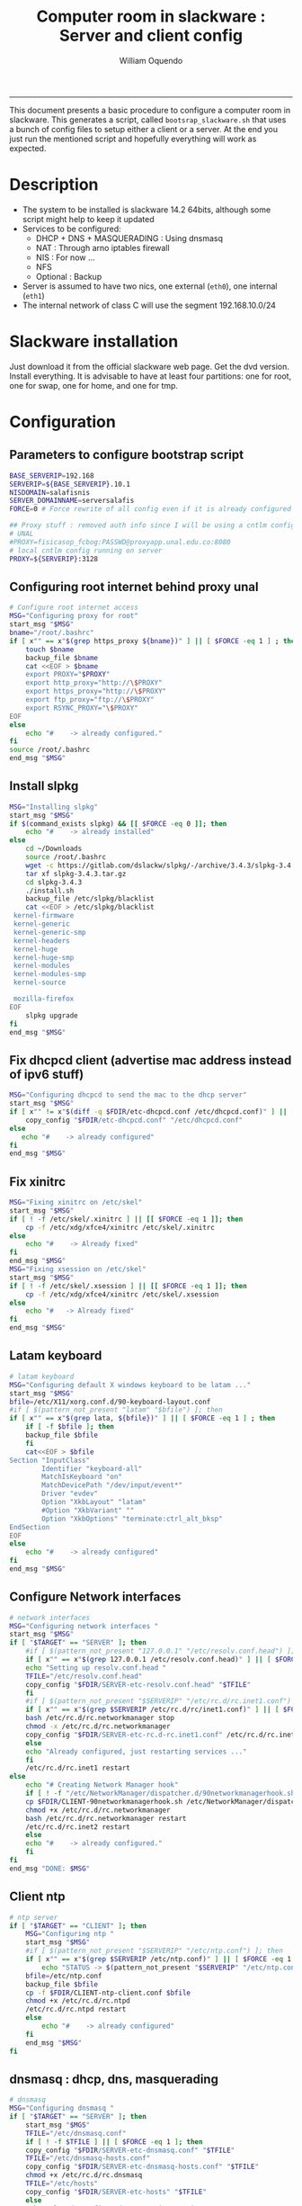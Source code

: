 #+TITLE:Computer room in slackware : Server and client config
#+AUTHOR: William Oquendo
#+email: woquendo@gmail.com
#+INFOJS_OPT: 
#+BABEL: :session *R* :cache yes :results output graphics :exports both :tangle yes 
-----

This document presents a basic procedure to configure a computer room
in slackware. This generates a script, called
=bootsrap_slackware.sh= that uses a bunch of config files to setup
either a client or a server. At the end
you just run the mentioned script and hopefully everything will work
as expected. 

* Description
  - The system to be installed is slackware 14.2 64bits, although some script
    might help to keep it updated
  - Services to be configured:
    - DHCP + DNS + MASQUERADING : Using dnsmasq
    - NAT : Through arno iptables firewall
    - NIS : For now ...
    - NFS
    - Optional : Backup
  - Server is assumed to have two nics, one external (=eth0=), one
    internal (=eth1=)
  - The internal network of class C will use the segment 192.168.10.0/24

* Slackware installation
  Just download it from the official slackware web page. Get the dvd
  version. Install everything. It is advisable to have at least four
  partitions: one for root, one for swap, one for home, and one for tmp.

* Configuration
** Parameters to configure bootstrap script
   #+begin_src sh :exports code :tangle scripts/EXAMPLE_params.conf
BASE_SERVERIP=192.168 
SERVERIP=${BASE_SERVERIP}.10.1
NISDOMAIN=salafisnis
SERVER_DOMAINNAME=serversalafis
FORCE=0 # Force rewrite of all config even if it is already configured

## Proxy stuff : removed auth info since I will be using a cntlm config on the server
# UNAL
#PROXY=fisicasop_fcbog:PASSWD@proxyapp.unal.edu.co:8080
# local cntlm config running on server
PROXY=${SERVERIP}:3128
   #+end_src
** Configuring root internet behind proxy unal
   #+NAME: proxy_config
   #+BEGIN_SRC bash :exports code 
# Configure root internet access
MSG="Configuring proxy for root"
start_msg "$MSG"
bname="/root/.bashrc"
if [ x"" == x"$(grep https_proxy ${bname})" ] || [ $FORCE -eq 1 ] ; then
    touch $bname
    backup_file $bname
    cat <<EOF > $bname
    export PROXY="$PROXY"
    export http_proxy="http://\$PROXY"
    export https_proxy="http://\$PROXY" 
    export ftp_proxy="ftp://\$PROXY"
    export RSYNC_PROXY="\$PROXY" 
EOF
else
    echo "#    -> already configured."
fi
source /root/.bashrc
end_msg "$MSG"

   #+END_SRC
** [Deprecated] Installing sbopkg                                  :noexport:
   #+NAME: sbopkg_config
   #+BEGIN_SRC bash :exports code 
MSG="Installing sbopkg"
echo "$MSG"
installpkg "$FDIR/sbopkg-0.38.1-noarch-1_wsr.tgz"
echo "DONE: $MSG"
   #+END_SRC

** Install slpkg
   #+NAME: slpkg_config
   #+BEGIN_SRC bash :exports code 
MSG="Installing slpkg"
start_msg "$MSG"
if $(command_exists slpkg) && [[ $FORCE -eq 0 ]]; then
    echo "#    -> already installed"
else
    cd ~/Downloads
    source /root/.bashrc
    wget -c https://gitlab.com/dslackw/slpkg/-/archive/3.4.3/slpkg-3.4.3.tar.gz
    tar xf slpkg-3.4.3.tar.gz
    cd slpkg-3.4.3
    ./install.sh
    backup_file /etc/slpkg/blacklist 
    cat <<EOF > /etc/slpkg/blacklist
 kernel-firmware
 kernel-generic
 kernel-generic-smp
 kernel-headers
 kernel-huge
 kernel-huge-smp
 kernel-modules
 kernel-modules-smp
 kernel-source

 mozilla-firefox
EOF
    slpkg upgrade
fi
end_msg "$MSG"
   #+END_SRC
  
** Fix dhcpcd client (advertise mac address instead of ipv6 stuff)
  
   #+NAME: dhcpcd_config
   #+BEGIN_SRC bash :exports code
MSG="Configuring dhcpcd to send the mac to the dhcp server"
start_msg "$MSG"
if [ x"" != x"$(diff -q $FDIR/etc-dhcpcd.conf /etc/dhcpcd.conf)" ] || [[ $FORCE -eq 1 ]]; then 
    copy_config "$FDIR/etc-dhcpcd.conf" "/etc/dhcpcd.conf"
else 
   echo "#    -> already configured"
fi
end_msg "$MSG"
   #+END_SRC

** Fix xinitrc
   #+NAME: xinitrc_config
   #+BEGIN_SRC bash :exports code
MSG="Fixing xinitrc on /etc/skel"
start_msg "$MSG"
if [ ! -f /etc/skel/.xinitrc ] || [[ $FORCE -eq 1 ]]; then 
    cp -f /etc/xdg/xfce4/xinitrc /etc/skel/.xinitrc
else
    echo "#    -> Already fixed"
fi
end_msg "$MSG"
MSG="Fixing xsession on /etc/skel"
start_msg "$MSG"
if [ ! -f /etc/skel/.xsession ] || [[ $FORCE -eq 1 ]]; then 
    cp -f /etc/xdg/xfce4/xinitrc /etc/skel/.xsession
else
    echo "#   -> Already fixed"
fi
end_msg "$MSG"

   #+END_SRC
** Latam keyboard
   #+name:latam_keyboard
   #+begin_src sh
# latam keyboard
MSG="Configuring default X windows keyboard to be latam ..."
start_msg "$MSG"
bfile=/etc/X11/xorg.conf.d/90-keyboard-layout.conf
#if [ $(pattern_not_present "latam" "$bfile") ]; then 
if [ x"" == x"$(grep lata, ${bfile})" ] || [ $FORCE -eq 1 ] ; then
    if [ -f $bfile ]; then
	backup_file $bfile
    fi
    cat<<EOF > $bfile
Section "InputClass"
        Identifier "keyboard-all"
        MatchIsKeyboard "on"
        MatchDevicePath "/dev/input/event*"
        Driver "evdev"
        Option "XkbLayout" "latam"
        #Option "XkbVariant" ""
        Option "XkbOptions" "terminate:ctrl_alt_bksp"
EndSection
EOF
else
    echo "#    -> already configured"
fi
end_msg "$MSG"

   #+end_src
** Configure Network interfaces
   #+name: nic_config
   #+BEGIN_SRC bash :exports code 
# network interfaces
MSG="Configuring network interfaces "
start_msg "$MSG"
if [ "$TARGET" == "SERVER" ]; then
    #if [ $(pattern_not_present "127.0.0.1" "/etc/resolv.conf.head") ]; then
    if [ x"" == x"$(grep 127.0.0.1 /etc/resolv.conf.head)" ] || [ $FORCE -eq 1 ] ; then
	echo "Setting up resolv.conf.head "
	TFILE="/etc/resolv.conf.head"
	copy_config "$FDIR/SERVER-etc-resolv.conf.head" "$TFILE"
    fi	
    #if [ $(pattern_not_present "$SERVERIP" "/etc/rc.d/rc.inet1.conf") ]; then 
    if [ x"" == x"$(grep $SERVERIP /etc/rc.d/rc/inet1.conf)" ] || [ $FORCE -eq 1 ] ; then
	bash /etc/rc.d/rc.networkmanager stop
	chmod -x /etc/rc.d/rc.networkmanager
	copy_config "$FDIR/SERVER-etc-rc.d-rc.inet1.conf" /etc/rc.d/rc.inet1.conf
    else
	echo "Already configured, just restarting services ..."
    fi
    /etc/rc.d/rc.inet1 restart
else
    echo "# Creating Network Manager hook"
    if [ ! -f "/etc/NetworkManager/dispatcher.d/90networkmanagerhook.sh" ] || [ $FORCE -eq 1 ]; then
	cp $FDIR/CLIENT-90networkmanagerhook.sh /etc/NetworkManager/dispatcher.d/90networkmanagerhook.sh
	chmod +x /etc/rc.d/rc.networkmanager
	bash /etc/rc.d/rc.networkmanager restart
	/etc/rc.d/rc.inet2 restart
    else
	echo "#    -> already configured."
    fi
fi
end_msg "DONE: $MSG"
   #+END_SRC

** Client ntp
   #+name:ntp_config
   #+begin_src sh 
# ntp server
if [ "$TARGET" == "CLIENT" ]; then
    MSG="Configuring ntp "
    start_msg "$MSG"
    #if [ $(pattern_not_present "$SERVERIP" "/etc/ntp.conf") ]; then
    if [ x"" == x"$(grep $SERVERIP /etc/ntp.conf)" ] || [ $FORCE -eq 1 ] ; then
        echo "STATUS -> $(pattern_not_present "$SERVERIP" "/etc/ntp.conf")"
	bfile=/etc/ntp.conf
	backup_file $bfile
	cp -f $FDIR/CLIENT-ntp-client.conf $bfile
	chmod +x /etc/rc.d/rc.ntpd
	/etc/rc.d/rc.ntpd restart
    else
	    echo "#    -> already configured"
    fi
    end_msg "$MSG"
fi

   #+end_src

** dnsmasq : dhcp, dns, masquerading
   #+name: dnsmasq_config
   #+BEGIN_SRC bash :exports code 
# dnsmasq
MSG="Configuring dnsmasq "
if [ "$TARGET" == "SERVER" ]; then
    start_msg "$MGS"
    TFILE="/etc/dnsmasq.conf"
    if [ ! -f $TFILE ] || [ $FORCE -eq 1 ]; then  
	copy_config "$FDIR/SERVER-etc-dnsmasq.conf" "$TFILE"
	TFILE="/etc/dnsmasq-hosts.conf"
	copy_config "$FDIR/SERVER-etc-dnsmasq-hosts.conf" "$TFILE"
	chmod +x /etc/rc.d/rc.dnsmasq 
	TFILE="/etc/hosts"
	copy_config "$FDIR/SERVER-etc-hosts" "$TFILE"
    else
	echo "Already configured. Restarting services ..."
    fi
    /etc/rc.d/rc.dnsmasq restart
    end_msg "DONE: $MSG"
fi

   #+END_SRC

** firewall (NAT) : Arno iptables firewall.
   I will use arno iptables firewall because it has worked pretty well
   before . It must be installed before this step. If not installed , I
   will try to use sbopkg to install it.

   #+NAME: firewall_config
   #+BEGIN_SRC bash :exports code
# firewall : TODO get latest config
MSG="Configuring firewall "
if [ "$TARGET" == "SERVER" ]; then
    start_msg "$MSG"
    if $(command_exists arno-iptables-firewall) && [[ $FORCE -eq 0 ]]; then
	echo "    -> firewall already installed and configured."
    else
	#sbopkg -e stop -B -k -i arno-iptables-firewall
	source /root/.bashrc
	slpkg upgrade
	slpkg -s sbo arno-iptables-firewall-2.0.1e-noarch-3_SBo
	ln -svf /etc/rc.d/rc.arno-iptables-firewall /etc/rc.d/rc.firewall
	copy_config "$FDIR/SERVER-firewall.conf" "/etc/arno-iptables-firewall/firewall.conf"
	chmod o-rwx /etc/arno-iptables-firewall/firewall.conf
	chmod +x /etc/rc.d/rc.firewall
    fi
    /etc/rc.d/rc.firewall restart
    end_msg "$MSG"
fi
# read
   #+END_SRC
** kanif cluster tools                                             :noexport:
   #+NAME: kanif_config
   #+BEGIN_SRC bash :exports code 
# kanif cluster tools
#echo "Configuring kanif "
#ssh-keygen -t rsa
#for a in ssf6 ssf7 ssf8 ssf9; do
#    yes 'PASSWORD' | ssh-copy-id -i ~/.ssh/id_rsa.pub $q
#done
# if [ "$TARGET" == "SERVER" ]; then
#     echo "Kanif assumed to be installed in slackware."
# fi
# copy_config "$FDIR/SERVER-etc-c3.conf" "/etc/kanif.conf"
# #kash ls
# echo "DONE: Configuring kanif "
# # read

   #+END_SRC
** NFS
   #+NAME: nfs_config
   #+BEGIN_SRC bash :exports code 
# nfs
MSG="Configuring nfs "
start_msg "$MSG"
if [ "$TARGET" == "SERVER" ]; then
    #if [ $(pattern_not_present "$BASE_SERVERIP" "/etc/hosts.allow") ]; then
    if [ x"" == x"$(grep $BASE_SERVERIP /etc/hosts.allow)" ] || [ $FORCE -eq 1 ] ; then
	copy_config "$FDIR/SERVER-etc-hosts.allow" "/etc/hosts.allow"
    else
        echo "hosts allow already configured"
    fi
    #if [ $(pattern_not_present "$SERVERIP" "/etc/exports") ]; then
    if [ x"" == x"$(grep $SERVERIP /etc/exports)" ] || [ $FORCE -eq 1 ] ; then
	copy_config "$FDIR/SERVER-etc-exports" "/etc/exports"
    else
	echo "Exports already configured. Restarting services ..."
    fi
    chmod +x /etc/rc.d/rc.nfsd 
    /etc/rc.d/rc.nfsd restart
    /etc/rc.d/rc.inet2 restart
    echo "NOTE: If you have NFS problems, consider editing the /etc/hosts.allow and /etc/hosts.deny files"
else
    bfile="/etc/fstab"
    #if [ $(pattern_not_present "${SERVERIP}" "$bfile") ]; then
    if [ x"" == x"$(grep ${SERVERIP} ${bfile})" ] || [ $FORCE -eq 1 ] ; then
	backup_file $bfile
	echo "# NEW NEW NEW NFS stuff " >> $bfile
	echo "${SERVERIP}:/home     /home   nfs     rw,hard,intr,usrquota  0   0" >> $bfile
    else
	echo "#    -> already configured"
    fi
    mount -a 
fi
end_msg "$MSG"

   #+END_SRC
** NIS
   #+NAME: nis_config
   #+BEGIN_SRC bash :exports code
     # nis
     MSG="Configuring nis "
     start_msg "$MSG"
     chmod +x /etc/rc.d/rc.yp
     if [ "$TARGET" == "SERVER" ]; then
         #if [ $(pattern_not_present "${NISDOMAIN}" "/etc/defaultdomain") ] ; then 
	 if [ x"" == x"$(grep $NISDOMAIN /etc/defaultdomain)" ] || [ $FORCE -eq 1 ] ; then
             copy_config "$FDIR/SERVER-etc-defaultdomain" "/etc/defaultdomain"
         else
             echo "Already configured default nis domain"
         fi
         #if [ $(pattern_not_present "${NISDOMAIN}" "/etc/yp.conf") ] ; then 
	 if [ x"" == x"$(grep $NISDOMAIN /etc/yp.conf)" ] || [ $FORCE -eq 1 ] ; then
             copy_config "$FDIR/SERVER-etc-yp.conf" "/etc/yp.conf"
             copy_config "$FDIR/SERVER-var-yp-Makefile" "/var/yp/Makefile"
         else
             echo "Already configured yp"
         fi

         backup_file /etc/rc.d/rc.yp
         if [ x"" == x"$(grep 'YP_SERVER_ENABLE=1' /etc/rc.d/rc.yp 2>/dev/null)"]; then 
             sed -i.bck 's/YP_CLIENT_ENABLE=.*/YP_CLIENT_ENABLE=0/ ; s/YP_SERVER_ENABLE=.*/YP_SERVER_ENABLE=1/ ;' /etc/rc.d/rc.yp
         else
             echo "Already configured as yp server"
         fi
    
         echo "Running nis services ..."
         ypserv
         make -BC /var/yp
         #/usr/lib64/yp/ypinit -m
     else
         chmod +x /etc/rc.d/rc.nfsd
         #if [ $(pattern_not_present "${NISDOMAIN}" "/etc/defaultdomain") ]; then
	 if [ x"" == x"$(grep $NISDOMAIN /etc/defaultdomain)" ] || [ $FORCE -eq 1 ] ; then
             bfile="/etc/defaultdomain"
             backup_file $bfile
             echo ${NISDOMAIN} > $bfile  
             bfile="/etc/yp.conf"
             backup_file $bfile
             echo "ypserver ${SERVERIP}" > $bfile
             bfile=/etc/nsswitch.conf
             backup_file $bfile
             cp -f $FDIR/CLIENT-nsswitch.conf $bfile
             bfile="/etc/passwd"
             backup_file $bfile
             echo +:::::: >> $bfile
             bfile="/etc/shadow"
             backup_file $bfile
             echo +:::::::: >> $bfile
             bfile="/etc/group"
             backup_file $bfile
             echo +::: >> $bfile
             if [ x"" == x"$(grep 'YP_CLIENT_ENABLE=1' /etc/rc.d/rc.yp) 2>/dev/null" ]; then 
                 backup_file /etc/rc.d/rc.yp
                 sed -i.bck 's/YP_CLIENT_ENABLE=.*/YP_CLIENT_ENABLE=1/ ; s/YP_SERVER_ENABLE=.*/YP_SERVER_ENABLE=0/ ;' /etc/rc.d/rc.yp
             fi
         else
             echo "#    -> already configured."
         fi
     fi
     /etc/rc.d/rc.yp restart    
     /etc/rc.d/rc.nfsd restart
     /etc/rc.d/rc.inet2 restart
     rpcinfo -p localhost

     end_msg "$MSG"

   #+END_SRCOB
** Client: Copy public id
   #+name:publicid_config
   #+begin_src sh 
if [ "$TARGET" == "CLIENT" ]; then 
    MSG="Copying server public key  to configure passwordless access for root"
    start_msg "$MSG"
    mkdir -p /root/.ssh &>/dev/null
    #if [ $(pattern_not_present "${SERVER_DOMAINNAME}" "/root/.ssh/authorized_keys") ]; then
    if [ x"" == x"$(grep $SERVER_DOMAINNAME /root/.ssh/authorized_keys)" ] || [ $FORCE -eq 1 ] ; then
	cat $FDIR/CLIENT-server_id_rsa.pub >> /root/.ssh/authorized_keys
	chmod 700 /root/.ssh
	chmod 640 /root/.ssh/authorized_keys
    else
	echo "#    -> already configured"
    fi
    end_msg "$MSG"
fi

   #+end_src
** Remove permissions to halt/shutdown from gui
   #+name:shutdown_config
   #+begin_src sh
MSG="Removing permissions to reboot/halt system"
start_msg "$MSG"
fname=disallow-power-options.rules
if [ ! -f /etc/polkit-1/rules.d/$fname ] || [ $FORCE -eq 1 ]; then
    chmod o-x /sbin/shutdown 
    chmod o-x /sbin/halt
    cp $FDIR/$fname /etc/polkit-1/rules.d/
else
    echo "#    -> polkit rules lready configured"
fi

tfname=/etc/acpi/acpi_handler.sh
#if [ $(pattern_not_present "emoves" "$tfname") ]; then
if [ x"" == x"$(grep emoves ${tfname})" ] || [ $FORCE -eq 1 ] ; then
    copy_config $FDIR/etc-acpi-acpi_handler.sh $tfname
else
    echo "#   -> Acpi handler already configured"
fi

end_msg "$MSG"

   #+end_src
** Crontab
   This crontab reads a given script and runs it every some time
   #+name:crontab_config
   #+begin_src sh :exports code 
MSG="Configuring crontab "
start_msg "$MSG"
crontab -l > /tmp/crontab
if [ "$TARGET" == "SERVER" ]; then
    #if [ $(pattern_not_present "network.sh" "/tmp/crontab") ] ; then 
    if [ x"" == x"$(grep network.sh /etc/crontab)" ] || [ $FORCE -eq 1 ] ; then
	crontab $FDIR/SERVER-crontab -u root
    else
	echo "#    -> Already configured"
    fi
else
    #if [ $(pattern_not_present "check_status.sh" "/tmp/crontab") ] ; then 
    if [ x"" == x"$(grep check_status.sh /tmp/crontab)" ] || [ $FORCE -eq 1 ] ; then
	crontab $FDIR/CLIENT-crontab -u root
    else
	echo "#    -> Already configured"
    fi
fi
echo "Adding install packages scripts to cron.hourly"
bname=install_upgrade_slackware_packages.sh
if [ ! -f /etc/cron.hourly/$bname ]; then
    cp $FDIR/etc-cron.hourly-$bname /etc/cron.hourly/$bname
fi

end_msg "$MSG"

   #+end_src
** Write final script
   #+BEGIN_SRC bash :exports code :noweb yes :tangle scripts/EXAMPLE-00-bootstrap_slackware.sh :tangle-mode (identity #o444) 
#!/bin/bash

# NOTE: The original base file is in the config_computer_room.org file

SCRIPTS_DIR=$HOME/repos/computer-labs/computer-room/scripts

if [ ! -f params.conf ]; then 
    echo "ERROR: Config file not found -> params.conf"
    exit 1
fi
source params.conf
source $SCRIPTS_DIR/util_functions.sh

# check args
if [ "$#" -ne "2" ]; then usage; exit 1 ; fi
if [ ! -d "$1" ]; then echo "Dir does not exist : $1"; usage; exit 1 ; fi
if [  "$2" != "SERVER" ] && [ "$2" != "CLIENT" ]; then usage; exit 1 ; fi

TARGET="$2"
# global vars
BDIR=$PWD
FDIR=$1
LINUX="SLACKWARE"

echo "###############################################"
echo "# Configuring $TARGET ..."
if [[ $FORCE -eq 1 ]]; then 
    echo "# Forcing configuration ..."; 
fi
echo "###############################################"

<<proxy_config>>

<<slpkg_config>>

<<dhcpcd_config>>

<<nic_config>>

<<xinitrc_config>>

<<latam_keyboard>>

<<ntp_config>>

<<dnsmasq_config>>

<<firewall_config>>

<<nfs_config>>

<<nis_config>>

<<publicid_config>>

<<shutdown_config>>

<<crontab_config>>
   #+END_SRC

** TODO pssh?
   - https://unix.stackexchange.com/questions/128974/parallel-ssh-with-passphrase-protected-ssh-key
   - https://www.funtoo.org/Keychain
   - https://stackoverflow.com/questions/43597283/pass-the-password-as-an-argument-in-pssh
   - https://www.golinuxcloud.com/pssh-public-key-authentication-passwordless/

* Auxiliary scripts
** Create users from csv list with usernames and ids
   This script reads a list of usernames and passwords and creates the
   corresponding users
   #+begin_src sh :exports code :tangle scripts/create_users_from_list.sh :tangle-mode (identity #o444)
#!/bin/bash

FNAME=${1}
if [[ ! -f $FNAME ]]; then
    echo "Error: filename $FNAME does not exists"
    exit 1
fi

while read line
do
    username=$(echo $line | awk '{print $1}')
    password=$(echo $line | awk '{print $2}')
    echo username=$username
    echo password=$password
    # echo "Deleting account $username"
    # userdel $username
    echo Creating account $username
    useradd -d /home/$username -G audio,cdrom,floppy,plugdev,video -m -s /bin/bash $username 
    echo "Changing password for $username to ${password}"
    echo ${username}:${password} | chpasswd
    #echo "Recursive chown ... &"
    #chown -R $username.$username /home/$username &
done < $FNAME

read

echo "Updating nis database"
make -C /var/yp/
service portmap restart
service ypserv  restart
echo "DONE."

   #+end_src
** Recreate users from folders inside home 
   This is useful when the server was reinstalled
   #+begin_src sh :exports code :tangle scripts/recreate_users_from_directories.sh :tangle-mode (identity #o444)
#!/bin/bash

for usernamedir in /home/*; do 
    if [ -d $usernamedir ]; then
	username=$(basename $usernamedir)
	if [ "ftp" != "$username" ] && [ "localuser" != "$username" ] ; then 
	    #echo "Deleting account $username"
	    #userdel $username
	    echo Creating account $username
	    useradd -d /home/$username -G audio,cdrom,floppy,plugdev,video -m -s /bin/bash $username
	    echo "Changing password for $username to ${username}123"
	    echo ${username}:${username}123 | chpasswd 
	    echo "Recursive chown ... &"
	    chown -R $username.$username /home/$username & 
	fi
    fi
done
echo "Updating nis database"
make -C /var/yp/
service portmap restart
service ypserv  restart

echo "DONE."

   #+end_src
** Data dir for users
   In case there are some hard disk space to share between users,
   create directories for each one
   #+begin_src sh  :exports code :tangle scripts/create_data_dirs_for_users.sh :tangle-mode (identity #o444)
#!/bin/bash

for a in /home/*; do
    bname=$(basename $a)
    id -u $bname &> /dev/null
    status=$?
    #echo $bname
    #echo $status
    if [[ "0" -eq "$status" ]]; then
	for b in data01 data02; do
	    mkdir -p /mnt/local/$b/$bname	    
	    chown -R $bname.$bname /mnt/local/$b/$bname
	done
    fi
done
   #+end_src

* Problems and solutions [6/6]
** DONE Solving problems with xinit and xfce for all and new users
   CLOSED: [2019-10-16 Wed 10:25]
   - Make sure all users are on the video group. Maybe run
     #+BEGIN_SRC bash
     usermod -a -G audio,cdrom,floppy,plugdev,video,power,netdev,lp,scanner USERNAME
     #+END_SRC
     on each user.
   - Make sure all users have a .xinitrc (executable, readable and
     owned by the user)
     #+BEGIN_SRC 
     cp /etc/X11/xinit/xinitrc.xfce /etc/skel/.xinitrc
     chmod a+x /etc/skel/.xinitrc
     #+END_SRC
   - Make sure that the minimum gid in yp nis is 2 (see file
     =/var/yp/Makefile=)

** DONE Dhcpcd                                                    :SLACKWARE:
   CLOSED: [2019-10-16 Wed 10:25]
   The latest slackware version advertises the nic using a new
   identity called iuad or something but the dhcp server at unal does
   not read it so I needed to edit the /etc/dhcpcd.conf file and
   activate sending the hardware address
** DONE Advertising Ethernet speeds for eth1
   CLOSED: [2019-10-16 Wed 10:25]
   (SLackware does not have this problem)
  The connection from/to server through eth1 was at a maximum of
  10MB/s. while the interface supported gigabit. After many tests I
  found that by using the command
  #+begin_src shell
  ethtool -s eth1 advertise 0x010
  #+end_src
  I was able to advertise up to gigabit and then run at 100MB/s, which
  is the least acceptable given the router.

  To make this command permanent in debian, I had to add the following
  line under the config for ~eth1~ in the file
  ~/etc/network/interfaces~
  #+begin_src shell 
  post-up /sbin/ethtool -s eth1 advertise 0x010
  #+end_src
** DONE Installation  and setup of gdb numpy
   CLOSED: [2019-10-16 Wed 10:30]
  Anaconda creates a lot of problems. It is necessary to clean the path. The command I used was:
  #+begin_src shell
  kash ". ~/.bashrc; . /home/oquendo/PATH.sh; installpkg /home/oquendo/Downloads/pip-9.0.1-x86_64-1_SBo.tgz; pip install matplotlib numpy; cd /home/oquendo/Escritorio/HerrComp/05-Debugging/gdb_numpy-1.0/; python setup.py install"
  #+end_src
  
** DONE Armadillo problems with anaconda
   CLOSED: [2019-10-16 Wed 10:31]
  When installing armadillo, it finds the anaconda MKL and then a lot
  of problems arise when trying to run progrms with armadillo. This
  happens because putting anaconda bin on the path, in the first
  place, "overwrites" pkgconfig and many other system
  commands. Solution? eliminate anaconda from the path and then use
  alias or simething similar, like linking anaconda python, ipython,
  etc to /usr/local/bin, and no more.

** DONE Anaconda problems with qt
   CLOSED: [2019-10-16 Wed 10:31]
  If some error like "Cannot run ... QT ... xcb plugin ... " appears,
  maybe it needs to fix permissions. Run the following command:
  #+begin_src shell
  sudo chmod 755 /opt/anaconda2/bin/qt.conf
  #+end_src
** Formating usb (recovering the usb)
   Use gdisk
   #+begin_src sh
   gdisk
   enter recovery
   c
   e
   v
   w
   q
   #+end_src
   #+begin_src sh
   parted /dev/sdb
   mklabel GPT # accept destroying everything
   #+end_src
   Also you can use =cgdisk=.

   To completely delete the fs signatures
   #+begin_src 
   wipefs --all --force /dev/sdb
   #+end_src
* PACKAGES
  This section is used to configure packages that have been already
  installed using the scripts inside the
  [[file:~/repos/computer-labs/packages/]] folder.  Hopefully every
  package will be installed using slpkg.

  - SlackBuild builder: https://alien.slackbook.org/AST/index.php
  - https://blog.spiralofhope.com/15906/slackware-package-managers.html
  - https://blog.spiralofhope.com/22995/checkinstall.html
  - slacktrack:
    https://www.reddit.com/r/slackware/comments/36flus/practices_for_package_maintenance_for_slackware/
  - src2pkg: https://distro.ibiblio.org/amigolinux/download/src2pkg/
  - https://idlemoor.github.io/slackrepo/links.html

** Ganglia
   [[http://ganglia.info/][Ganglia]] is a system used to monitor clusters. I will start using it
   to check the status of the computer room. The isnstallation is
   different for server and client. I will put both here. 
*** Server installation and configuration
    I need to install =rrdtool=, =ganglia= with gmetad activated, and
    =ganglia-web=. I will use slackbuilds although I cannot use sbopkg
    or similar since it does not work with the proxy.
    #+BEGIN_SRC bash :exports code :tangle scripts/ganglia-all-install-full.sh :tangle-mode (identity #o444)
# This scripts install ganglia and its requirements (rrdtool) on a server.
source ~/.bashrc
mkdir /tmp/ganglia
cd /tmp/ganglia

# Install rrdtool
if hash rrdtool &>/dev/null ; then
    echo "   Already installed"
else
    cd /tmp/ganglia
    echo "Downloading, compiling and installing rrdtool ..."
    wget -nc -c  http://oss.oetiker.ch/rrdtool/pub/rrdtool-1.7.0.tar.gz &&
	wget -nc -c https://slackbuilds.org/slackbuilds/14.2/libraries/rrdtool.tar.gz &&
	tar xf rrdtool.tar.gz &&
	cd rrdtool &&
	cp ../rrdtool-1.7.0.tar.gz ./ &&
	bash rrdtool.SlackBuild &&
	installpkg /tmp/rrdtool-1.7.0-x86_64-1_SBo.tgz &&
	echo "Done rrdtool. "
fi

# Install confuse
if [ ! -f /usr/lib64/libconfuse.la ]; then 
    cd /tmp/ganglia
    echo "Downloading, compiling and installing confuse ..."
    wget -nc -c  https://github.com/martinh/libconfuse/releases/download/v3.2/confuse-3.2.tar.gz &&
	wget -nc -c https://slackbuilds.org/slackbuilds/14.2/libraries/confuse.tar.gz &&
	tar xf confuse.tar.gz &&
	cd confuse &&
	cp ../confuse-3.2.tar.gz ./ &&
	bash confuse.SlackBuild &&
	installpkg /tmp/confuse-3.2-x86_64-1_SBo.tgz &&
	echo "Done lib confuse. "
fi

# install ganglia activating gmetad
if hash ganglia-config &>/dev/null ; then
    echo "    Already installed"
else
    cd /tmp/ganglia
    echo "Downloading, compiling and installing ganglia/gmetad ..."
    wget -nc -c  http://downloads.sourceforge.net/ganglia/ganglia-3.7.2.tar.gz &&
	wget -nc -c https://slackbuilds.org/slackbuilds/14.2/network/ganglia.tar.gz &&
	tar xf ganglia.tar.gz &&
	cd ganglia &&
	cp ../ganglia-3.7.2.tar.gz ./ &&
	OPT=gmetad ./ganglia.SlackBuild &&
	installpkg /tmp/ganglia-3.7.2-x86_64-1_SBo.tgz &&
	echo "Done ganglia/gmetad. "
fi

# install ganglia-web
if [ ! -d /var/www/htdocs/ganglia/ ]; then 
    cd /tmp/ganglia
    echo "Downloading, compiling and installing ganglia-web ..."
    wget -nc -c  http://downloads.sourceforge.net/ganglia/ganglia-web-3.7.2.tar.gz &&
	wget -nc -c https://slackbuilds.org/slackbuilds/14.2/network/ganglia-web.tar.gz &&
	tar xf ganglia-web.tar.gz &&
	cd ganglia-web &&
	cp ../ganglia-web-3.7.2.tar.gz ./ &&
	./ganglia-web.SlackBuild &&
	installpkg /tmp/ganglia-web-3.7.2-x86_64-1_SBo.tgz &&
	echo "Done ganglia-web. "
fi
    #+END_SRC

    And this is the configuration file
    #+BEGIN_SRC bash :exports code :tangle scripts/ganglia-server-config-gmetad.sh :tangle-mode (identity #o444)
# configure
if [ ! -f /etc/gmetad.conf ]; then
    echo "Configuring ganglia monitor gmetad..."
    cat <<EOF > /etc/gmetad.conf
# /etc/gmetad.conf on server
data_source "clustersalafis" $SERVER_DOMAINNAME
EOF
    echo "Done."
fi
    #+END_SRC
*** Client 
    The client can use the same server install script, but the
    configuration changes as follows
    #+BEGIN_SRC bash :exports code :tangle scripts/ganglia-client-config-gmond.sh :tangle-mode (identity #o444)
if [ ! -f /etc/gmond.conf ]; then 
    echo "Configuring gmond.conf ..."
    cat <<EOF > /etc/gmond.conf
#/etc/gmond.conf - on clustersalafis
cluster {
  name = "clustersalafis"
  owner = "unspecified"
  latlong = "unspecified"
  url = "unspecified"
}
 
udp_send_channel {
  mcast_join = $SERVERIP
  port = 8649
  ttl = 1
}
EOF
fi
echo "Done"
    #+END_SRC

** CDO [2019-09-18 Wed]
   Use alien AST
** GRADS [2019-09-18 Wed]
   Use alien ATS
** PyQt5 (for tortoisehg) 2018
   https://slackbuilds.org/repository/14.2/libraries/PyQt5/
   #+begin_src sh
   wget http://downloads.sourceforge.net/pyqt/PyQt5_gpl-5.7.tar.gz
   wget https://slackbuilds.org/slackbuilds/14.2/libraries/PyQt5.tar.gz
   tar xvf PyQt5.tar.gz
   cd PyQt5
   ln -s ../PyQt5_gpl-5.7.tar.gz ./
   bash PyQt5.SlackBuild.sh
   #+end_src
** mercurial 2018
   #+begin_src sh
   kash "source /root/.bashrc; conda install -y -c conda-forge mercurial"
   #+end_src
** Tortoisehg 2018
   Download the source code and use src2pkg and install the package
** kdiff3 2018
   Use slackbuilds.org

* TIPS
** For slackware packages, use slpkg 
** sbopkg behing firewall blocking rsync
   From : https://www.linuxquestions.org/questions/slackware-14/sbopkg-problem-774301/
   1. Download & install TOR from www.torproject.org
   2. Install polipo & torsocks
   3. Run "sudo torsocks sbopkg -r"
   4. Done, repository synced!
